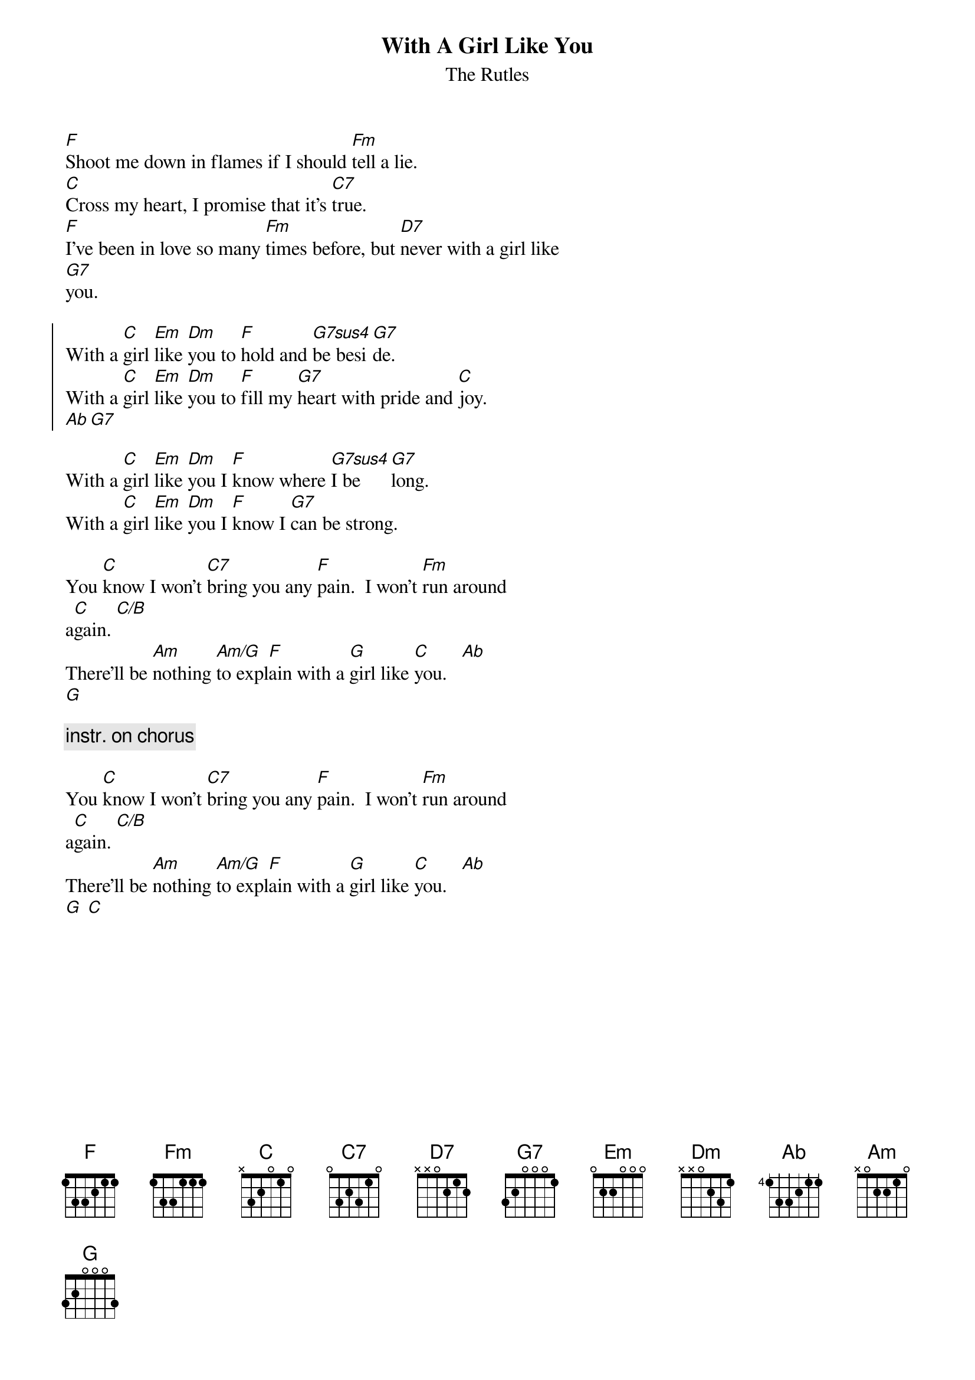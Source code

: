 {t: With A Girl Like You}
{st: The Rutles}

[F]Shoot me down in flames if I should [Fm]tell a lie.
[C]Cross my heart, I promise that it's [C7]true.
[F]I've been in love so many [Fm]times before, but [D7]never with a girl like
[G7]you.
    
{soc}
With a [C]girl [Em]like [Dm]you to [F]hold and [G7sus4]be besi[G7]de.
With a [C]girl [Em]like [Dm]you to [F]fill my [G7]heart with pride and [C]joy.
[Ab][G7]
{eoc}
    
With a [C]girl [Em]like [Dm]you I [F]know where [G7sus4]I be[G7]long.
With a [C]girl [Em]like [Dm]you I [F]know I [G7]can be strong.
    
You [C]know I won't [C7]bring you any [F]pain.  I won't [Fm]run around
a[C]gain. [C/B]
There'll be [Am]nothing [Am/G]to expl[F]ain with a [G]girl like [C]you.   [Ab]
[G]

{c: instr. on chorus}

You [C]know I won't [C7]bring you any [F]pain.  I won't [Fm]run around
a[C]gain. [C/B]
There'll be [Am]nothing [Am/G]to expl[F]ain with a [G]girl like [C]you.   [Ab]
[G] [C]

